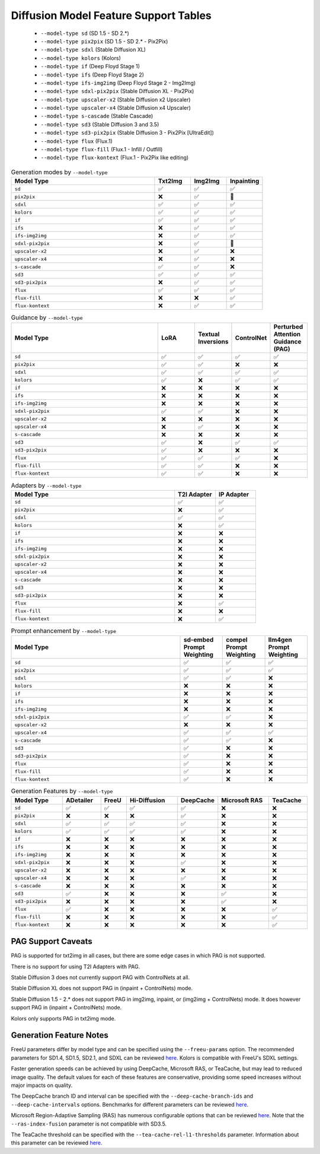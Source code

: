 Diffusion Model Feature Support Tables
======================================

   * ``--model-type sd`` (SD 1.5 - SD 2.*)
   * ``--model-type pix2pix`` (SD 1.5 - SD 2.* - Pix2Pix)
   * ``--model-type sdxl`` (Stable Diffusion XL)
   * ``--model-type kolors`` (Kolors)
   * ``--model-type if`` (Deep Floyd Stage 1)
   * ``--model-type ifs`` (Deep Floyd Stage 2)
   * ``--model-type ifs-img2img`` (Deep Floyd Stage 2 - Img2Img)
   * ``--model-type sdxl-pix2pix`` (Stable Diffusion XL - Pix2Pix)
   * ``--model-type upscaler-x2`` (Stable Diffusion x2 Upscaler)
   * ``--model-type upscaler-x4`` (Stable Diffusion x4 Upscaler)
   * ``--model-type s-cascade`` (Stable Cascade)
   * ``--model-type sd3`` (Stable Diffusion 3 and 3.5)
   * ``--model-type sd3-pix2pix`` (Stable Diffusion 3 - Pix2Pix [UltraEdit])
   * ``--model-type flux`` (Flux.1)
   * ``--model-type flux-fill`` (Flux.1 - Infill / Outfill)
   * ``--model-type flux-kontext`` (Flux.1 - Pix2Pix like editing)


.. list-table:: Generation modes by ``--model-type``
   :widths: 40 10 10 10
   :header-rows: 1

   * - Model Type
     - Txt2Img
     - Img2Img
     - Inpainting

   * - ``sd``
     - ✅
     - ✅
     - ✅

   * - ``pix2pix``
     - ❌
     - ✅
     - 🚧

   * - ``sdxl``
     - ✅
     - ✅
     - ✅

   * - ``kolors``
     - ✅
     - ✅
     - ✅

   * - ``if``
     - ✅
     - ✅
     - ✅

   * - ``ifs``
     - ❌
     - ✅
     - ✅

   * - ``ifs-img2img``
     - ❌
     - ✅
     - ✅

   * - ``sdxl-pix2pix``
     - ❌
     - ✅
     - 🚧

   * - ``upscaler-x2``
     - ❌
     - ✅
     - ❌

   * - ``upscaler-x4``
     - ❌
     - ✅
     - ❌

   * - ``s-cascade``
     - ✅
     - ✅
     - ❌

   * - ``sd3``
     - ✅
     - ✅
     - ✅

   * - ``sd3-pix2pix``
     - ❌
     - ✅
     - ✅

   * - ``flux``
     - ✅
     - ✅
     - ✅

   * - ``flux-fill``
     - ❌
     - ❌
     - ✅

   * - ``flux-kontext``
     - ❌
     - ✅
     - ✅

.. list-table:: Guidance by ``--model-type``
   :widths: 40 10 10 10 10
   :header-rows: 1

   * - Model Type
     - LoRA
     - Textual Inversions
     - ControlNet
     - Perturbed Attention Guidance (PAG)

   * - ``sd``
     - ✅
     - ✅
     - ✅
     - ✅

   * - ``pix2pix``
     - ✅
     - ✅
     - ❌
     - ❌

   * - ``sdxl``
     - ✅
     - ✅
     - ✅
     - ✅

   * - ``kolors``
     - ✅
     - ❌
     - ✅
     - ✅

   * - ``if``
     - ❌
     - ❌
     - ❌
     - ❌

   * - ``ifs``
     - ❌
     - ❌
     - ❌
     - ❌

   * - ``ifs-img2img``
     - ❌
     - ❌
     - ❌
     - ❌

   * - ``sdxl-pix2pix``
     - ✅
     - ✅
     - ❌
     - ❌

   * - ``upscaler-x2``
     - ❌
     - ❌
     - ❌
     - ❌

   * - ``upscaler-x4``
     - ❌
     - ✅
     - ❌
     - ❌

   * - ``s-cascade``
     - ❌
     - ❌
     - ❌
     - ❌

   * - ``sd3``
     - ✅
     - ❌
     - ✅
     - ✅

   * - ``sd3-pix2pix``
     - ✅
     - ❌
     - ❌
     - ❌

   * - ``flux``
     - ✅
     - ✅
     - ✅
     - ❌

   * - ``flux-fill``
     - ✅
     - ✅
     - ❌
     - ❌

   * - ``flux-kontext``
     - ✅
     - ✅
     - ❌
     - ❌

.. list-table:: Adapters by ``--model-type``
   :widths: 40 10 10
   :header-rows: 1

   * - Model Type
     - T2I Adapter
     - IP Adapter

   * - ``sd``
     - ✅
     - ✅

   * - ``pix2pix``
     - ❌
     - ✅

   * - ``sdxl``
     - ✅
     - ✅

   * - ``kolors``
     - ❌
     - ✅

   * - ``if``
     - ❌
     - ❌

   * - ``ifs``
     - ❌
     - ❌

   * - ``ifs-img2img``
     - ❌
     - ❌

   * - ``sdxl-pix2pix``
     - ❌
     - ❌

   * - ``upscaler-x2``
     - ❌
     - ❌

   * - ``upscaler-x4``
     - ❌
     - ❌

   * - ``s-cascade``
     - ❌
     - ❌

   * - ``sd3``
     - ❌
     - ❌

   * - ``sd3-pix2pix``
     - ❌
     - ❌

   * - ``flux``
     - ❌
     - ✅

   * - ``flux-fill``
     - ❌
     - ❌

   * - ``flux-kontext``
     - ❌
     - ✅

.. list-table:: Prompt enhancement by ``--model-type``
   :widths: 40 10 10 10
   :header-rows: 1

   * - Model Type
     - sd-embed Prompt Weighting
     - compel Prompt Weighting
     - llm4gen Prompt Weighting

   * - ``sd``
     - ✅
     - ✅
     - ✅

   * - ``pix2pix``
     - ✅
     - ✅
     - ✅

   * - ``sdxl``
     - ✅
     - ✅
     - ❌

   * - ``kolors``
     - ❌
     - ❌
     - ❌

   * - ``if``
     - ❌
     - ❌
     - ❌

   * - ``ifs``
     - ❌
     - ❌
     - ❌

   * - ``ifs-img2img``
     - ❌
     - ❌
     - ❌

   * - ``sdxl-pix2pix``
     - ✅
     - ✅
     - ❌

   * - ``upscaler-x2``
     - ❌
     - ❌
     - ❌

   * - ``upscaler-x4``
     - ✅
     - ✅
     - ✅

   * - ``s-cascade``
     - ✅
     - ✅
     - ❌

   * - ``sd3``
     - ✅
     - ❌
     - ❌

   * - ``sd3-pix2pix``
     - ✅
     - ❌
     - ❌

   * - ``flux``
     - ✅
     - ❌
     - ❌

   * - ``flux-fill``
     - ✅
     - ❌
     - ❌

   * - ``flux-kontext``
     - ✅
     - ❌
     - ❌

.. list-table:: Generation Features by ``--model-type``
   :widths: 40 30 20 40 30 40 30
   :header-rows: 1

   * - Model Type
     - ADetailer
     - FreeU
     - Hi-Diffusion
     - DeepCache
     - Microsoft RAS
     - TeaCache

   * - ``sd``
     - ✅
     - ✅
     - ✅
     - ✅
     - ❌
     - ❌

   * - ``pix2pix``
     - ❌
     - ❌
     - ❌
     - ✅
     - ❌
     - ❌

   * - ``sdxl``
     - ✅
     - ✅
     - ✅
     - ✅
     - ❌
     - ❌

   * - ``kolors``
     - ✅
     - ✅
     - ✅
     - ✅
     - ❌
     - ❌

   * - ``if``
     - ❌
     - ❌
     - ❌
     - ❌
     - ❌
     - ❌

   * - ``ifs``
     - ❌
     - ❌
     - ❌
     - ❌
     - ❌
     - ❌

   * - ``ifs-img2img``
     - ❌
     - ❌
     - ❌
     - ❌
     - ❌
     - ❌

   * - ``sdxl-pix2pix``
     - ❌
     - ❌
     - ❌
     - ✅
     - ❌
     - ❌

   * - ``upscaler-x2``
     - ❌
     - ❌
     - ❌
     - ❌
     - ❌
     - ❌

   * - ``upscaler-x4``
     - ❌
     - ❌
     - ❌
     - ✅
     - ❌
     - ❌

   * - ``s-cascade``
     - ❌
     - ❌
     - ❌
     - ❌
     - ❌
     - ❌

   * - ``sd3``
     - ✅
     - ❌
     - ❌
     - ❌
     - ✅
     - ❌

   * - ``sd3-pix2pix``
     - ❌
     - ❌
     - ❌
     - ❌
     - ✅
     - ❌

   * - ``flux``
     - ✅
     - ❌
     - ❌
     - ❌
     - ❌
     - ✅

   * - ``flux-fill``
     - ❌
     - ❌
     - ❌
     - ❌
     - ❌
     - ✅

   * - ``flux-kontext``
     - ❌
     - ❌
     - ❌
     - ❌
     - ❌
     - ✅

PAG Support Caveats
-------------------

PAG is supported for txt2img in all cases, but there are some edge
cases in which PAG is not supported.

There is no support for using T2I Adapters with PAG.

Stable Diffusion 3 does not currently support PAG with ControlNets at all.

Stable Diffusion XL does not support PAG in (inpaint + ControlNets) mode.

Stable Diffusion 1.5 - 2.* does not support PAG in img2img, inpaint, or (img2img + ControlNets) mode.
It does however support PAG in (inpaint + ControlNets) mode.

Kolors only supports PAG in txt2img mode.

Generation Feature Notes
------------------------

FreeU parameters differ by model type and can be specified using the ``--freeu-params`` option. The recommended parameters for SD1.4, SD1.5, SD2.1, and SDXL can be reviewed `here <https://github.com/ChenyangSi/FreeU?tab=readme-ov-file#parameters>`__. Kolors is compatible with FreeU's SDXL settings.

Faster generation speeds can be achieved by using DeepCache, Microsoft RAS, or TeaCache, but may lead to reduced image quality. The default values for each of these features are conservative, providing some speed increases without major impacts on quality.

The DeepCache branch ID and interval can be specified with the ``--deep-cache-branch-ids`` and ``--deep-cache-intervals`` options. Benchmarks for different parameters can be reviewed `here <https://huggingface.co/docs/diffusers/main/en/optimization/deepcache#benchmark>`__.

Microsoft Region-Adaptive Sampling (RAS) has numerous configurable options that can be reviewed `here <https://github.com/microsoft/ras?tab=readme-ov-file#customize-hyperparameters>`__. Note that the ``--ras-index-fusion`` parameter is not compatible with SD3.5.

The TeaCache threshold can be specified with the ``--tea-cache-rel-l1-thresholds`` parameter. Information about this parameter can be reviewed `here <https://github.com/ali-vilab/TeaCache/blob/main/TeaCache4FLUX/README.md>`__.
